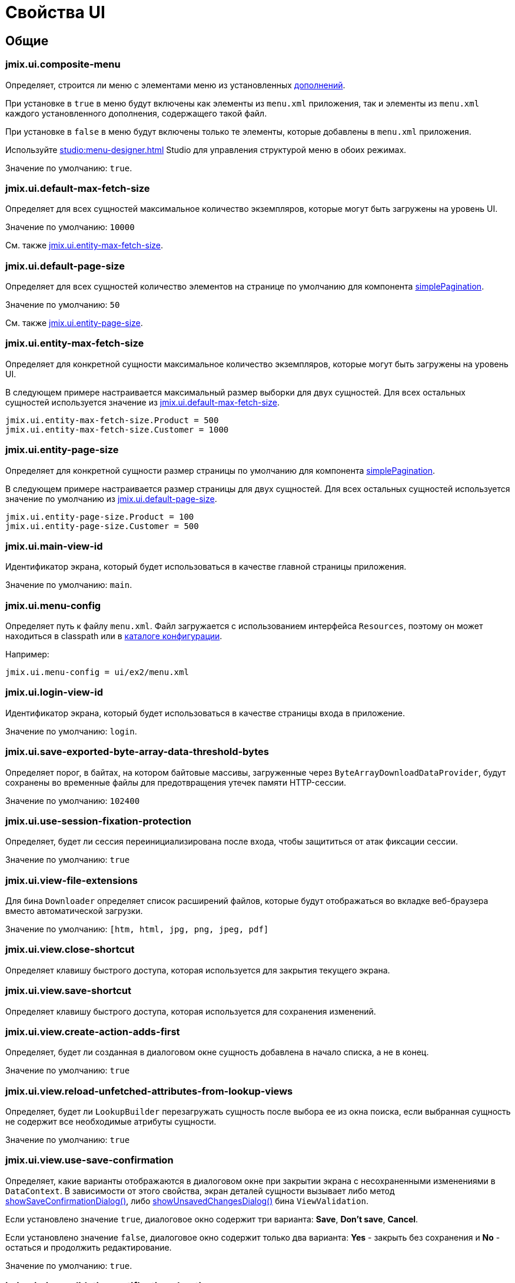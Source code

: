 = Свойства UI

[[common]]
== Общие

[[jmix.ui.composite-menu]]
=== jmix.ui.composite-menu

Определяет, строится ли меню с элементами меню из установленных xref:jmix:ROOT:add-ons.adoc[дополнений].

При установке в `true` в меню будут включены как элементы из `menu.xml` приложения, так и элементы из `menu.xml` каждого установленного дополнения, содержащего такой файл.

При установке в `false` в меню будут включены только те элементы, которые добавлены в `menu.xml` приложения.

Используйте xref:studio:menu-designer.adoc[] Studio для управления структурой меню в обоих режимах.

Значение по умолчанию: `true`.

[[jmix.ui.default-max-fetch-size]]
=== jmix.ui.default-max-fetch-size

Определяет для всех сущностей максимальное количество экземпляров, которые могут быть загружены на уровень UI.

Значение по умолчанию: `10000`

См. также <<jmix.ui.entity-max-fetch-size,jmix.ui.entity-max-fetch-size>>.

[[jmix.ui.default-page-size]]
=== jmix.ui.default-page-size

Определяет для всех сущностей количество элементов на странице по умолчанию для компонента xref:flow-ui:vc/components/simplePagination.adoc[simplePagination].

Значение по умолчанию: `50`

См. также <<jmix.ui.entity-page-size,jmix.ui.entity-page-size>>.

[[jmix.ui.entity-max-fetch-size]]
=== jmix.ui.entity-max-fetch-size

Определяет для конкретной сущности максимальное количество экземпляров, которые могут быть загружены на уровень UI.

В следующем примере настраивается максимальный размер выборки для двух сущностей. Для всех остальных сущностей используется значение из <<jmix.ui.default-max-fetch-size,jmix.ui.default-max-fetch-size>>.

[source,properties]
----
jmix.ui.entity-max-fetch-size.Product = 500
jmix.ui.entity-max-fetch-size.Customer = 1000
----

[[jmix.ui.entity-page-size]]
=== jmix.ui.entity-page-size

Определяет для конкретной сущности размер страницы по умолчанию для компонента xref:flow-ui:vc/components/simplePagination.adoc[simplePagination].

В следующем примере настраивается размер страницы для двух сущностей. Для всех остальных сущностей используется значение по умолчанию из <<jmix.ui.default-page-size,jmix.ui.default-page-size>>.

[source,properties]
----
jmix.ui.entity-page-size.Product = 100
jmix.ui.entity-page-size.Customer = 500
----

[[jmix.ui.main-view-id]]
=== jmix.ui.main-view-id

Идентификатор экрана, который будет использоваться в качестве главной страницы приложения.

Значение по умолчанию: `main`.

[[jmix.ui.menu-config]]
=== jmix.ui.menu-config

Определяет путь к файлу `menu.xml`. Файл загружается с использованием интерфейса `Resources`, поэтому он может находиться в classpath или в xref:ROOT:app-properties.adoc#jmix.core.conf-dir[каталоге конфигурации].

Например:

[source,properties]
----
jmix.ui.menu-config = ui/ex2/menu.xml
----

[[jmix.ui.login-view-id]]
=== jmix.ui.login-view-id

Идентификатор экрана, который будет использоваться в качестве страницы входа в приложение.

Значение по умолчанию: `login`.

[[jmix.ui.save-exported-byte-array-data-threshold-bytes]]
=== jmix.ui.save-exported-byte-array-data-threshold-bytes

Определяет порог, в байтах, на котором байтовые массивы, загруженные через `ByteArrayDownloadDataProvider`, будут сохранены во временные файлы для предотвращения утечек памяти HTTP-сессии.

Значение по умолчанию: `102400`

[[jmix.iu.use-session-fixation-protection]]
=== jmix.ui.use-session-fixation-protection

Определяет, будет ли сессия переинициализирована после входа, чтобы защититься от атак фиксации сессии.

Значение по умолчанию: `true`

[[jmix.ui.view-file-extensions]]
=== jmix.ui.view-file-extensions

Для бина `Downloader` определяет список расширений файлов, которые будут отображаться во вкладке веб-браузера вместо автоматической загрузки.

Значение по умолчанию: `[htm, html, jpg, png, jpeg, pdf]`

[[jmix.ui.view.close-shortcut]]
=== jmix.ui.view.close-shortcut

Определяет клавишу быстрого доступа, которая используется для закрытия текущего экрана.

[[jmix.ui.view.save-shortcut]]
=== jmix.ui.view.save-shortcut

Определяет клавишу быстрого доступа, которая используется для сохранения изменений.

[[jmix.ui.view.create-action-adds-first]]
=== jmix.ui.view.create-action-adds-first

Определяет, будет ли созданная в диалоговом окне сущность добавлена в начало списка, а не в конец.

Значение по умолчанию: `true`

[[jmix.ui.view.reload-unfetched-attributes-from-lookup-views]]
=== jmix.ui.view.reload-unfetched-attributes-from-lookup-views

Определяет, будет ли `LookupBuilder` перезагружать сущность после выбора ее из окна поиска, если выбранная сущность не содержит все необходимые атрибуты сущности.

Значение по умолчанию: `true`

[[jmix.ui.view.use-save-confirmation]]
=== jmix.ui.view.use-save-confirmation

Определяет, какие варианты отображаются в диалоговом окне при закрытии экрана с несохраненными изменениями в `DataContext`. В зависимости от этого свойства, экран деталей сущности вызывает либо метод xref:view-validation.adoc#showSaveConfirmationDialog[showSaveConfirmationDialog()], либо xref:view-validation.adoc#showUnsavedChangesDialog[showUnsavedChangesDialog()] бина `ViewValidation`.

Если установлено значение `true`, диалоговое окно содержит три варианта: *Save*, *Don’t save*, *Cancel*.

Если установлено значение `false`, диалоговое окно содержит только два варианта: *Yes* - закрыть без сохранения и *No* - остаться и продолжить редактирование.

Значение по умолчанию: `true`.

[[jmix.ui.view.validation-notification-duration]]
=== jmix.ui.view.validation-notification-duration

Определяет продолжительность (в миллисекундах) отображения уведомлений об ошибках валидации экрана.

Значение по умолчанию: `3000`

[[jmix.ui.view.validation-notification-position]]
=== jmix.ui.view.validation-notification-position

Устанавливает позицию уведомлений о валидации на странице. Возможные значения: `TOP_STRETCH`, `TOP_START`, `TOP_CENTER`, `TOP_END`, `MIDDLE`, `BOTTOM_START`, `BOTTOM_CENTER`, `BOTTOM_END`, `BOTTOM_STRETCH`.

Значение по умолчанию: `BOTTOM_END`

[[jmix.ui.view.validation-notification-type]]
=== jmix.ui.view.validation-notification-type

Определяет вариант стандартных уведомлений об ошибках валидации экрана. Принимает одно из значений перечисления `Notifications.Type`: `DEFAULT`, `ERROR`, `SUCCESS`, `SYSTEM`, `WARNING`.

Значение по умолчанию: `DEFAULT`

[[jmix.ui.navigation.use-crockford-uuid-encoder]]
=== jmix.ui.navigation.use-crockford-uuid-encoder

Определяет, используется ли https://www.crockford.com/base32.html[Base32 Crockford Encoding^] для кодирования/декодирования UUID-параметров URL.

Значение по умолчанию: `false`

[[components]]
== Компоненты

[[jmix.ui.component.default-notification-duration]]
=== jmix.ui.component.default-notification-duration

Определяет продолжительность отображения уведомления, в миллисекундах.

Значение по умолчанию: `3000`

[[jmix.ui.component.default-notification-position]]
=== jmix.ui.component.default-notification-position

Определяет позицию уведомления по умолчанию на странице. Возможные значения: `TOP_STRETCH`, `TOP_START`, `TOP_CENTER`, `TOP_END`, `MIDDLE`, `BOTTOM_START`, `BOTTOM_CENTER`, `BOTTOM_END`, `BOTTOM_STRETCH`.

Значение по умолчанию: `MIDDLE`
Default value: `MIDDLE`

[[jmix.ui.component.filter-apply-shortcut]]
=== jmix.ui.component.filter-apply-shortcut

Определяет клавишу быстрого доступа для применения условий в компоненте xref:vc/components/genericFilter.adoc[genericFilter] в том случае если они не <<jmix.ui.component.filter-auto-apply, применяются автоматически>>.

Например, можно отключить автоматическое применение условий в фильтрах и указать сочетание клавиш для применения их вручную:

[source,properties]
----
jmix.ui.component.filter-auto-apply = false
jmix.ui.component.filter-apply-shortcut = ALT-ENTER
----

Это свойство может быть переопределено для конкретного компонента xref:vc/components/genericFilter.adoc[] с использованием его XML-атрибута `applyShortcut`.

[[jmix.ui.component.filter-auto-apply]]
=== jmix.ui.component.filter-auto-apply

При установке в `true` настраивает компоненты xref:vc/components/genericFilter.adoc[] на работу в режиме немедленного выполнения, при котором каждое изменение параметров автоматически перезагружает данные.

При установке в `false` перезагрузка происходит только после нажатия кнопки *Refresh*.

Это свойство может быть переопределено для конкретного компонента xref:vc/components/genericFilter.adoc[] с использованием его XML-атрибута `autoApply`.

Значение по умолчанию: `true`

[[jmix.ui.component.filter-properties-hierarchy-depth]]
=== jmix.ui.component.filter-properties-hierarchy-depth

Определяет глубину иерархии свойств в редакторе "Добавить условие" в xref:vc/components/genericFilter.adoc[]. Например, если глубина равна 2, то можно выбирать атрибут сущности `contractor.city.country`, если значение равно 3, то `contractor.city.country.name` и так далее.

Значение по умолчанию: `2`

[[jmix.ui.component.filter-show-configuration-id-field]]
=== jmix.ui.component.filter-show-configuration-id-field

Определяет, будет ли видно поле идентификатора конфигурации в диалоге сведений о конфигурации xref:vc/components/genericFilter.adoc[genericFilter].

Значение по умолчанию: `false`

[[jmix.ui.component.grid-add-shortcut]]
=== jmix.ui.component.grid-add-shortcut

Определяет клавишу быстрого доступа, которая используется для выполнения действия xref:actions/list-actions.adoc#list_add[list_add].

[[jmix.ui.component.grid-create-shortcut]]
=== jmix.ui.component.grid-create-shortcut

Определяет клавишу быстрого доступа, которая используется для выполнения действия xref:actions/list-actions.adoc#list_create[list_create].

[[jmix.ui.component.grid-edit-shortcut]]
=== jmix.ui.component.grid-edit-shortcut

Определяет клавишу быстрого доступа, которая используется для выполнения действия xref:actions/list-actions.adoc#list_edit[list_edit].

Значение по умолчанию: `ENTER`

[[jmix.ui.component.grid-read-shortcut]]
=== jmix.ui.component.grid-read-shortcut

Определяет клавишу быстрого доступа, которая используется для выполнения действия xref:actions/list-actions.adoc#list_read[list_read].

Значение по умолчанию: `ENTER`

[[jmix.ui.component.grid-remove-shortcut]]
=== jmix.ui.component.grid-remove-shortcut

Определяет клавишу быстрого доступа, которая используется для выполнения действия xref:actions/list-actions.adoc#list_remove[list_remove].

[[jmix.ui.component.pagination-items-per-page-items]]
=== jmix.ui.component.pagination-items-per-page-items

Определяет варианты числа элементов на странице в компоненте xref:flow-ui:vc/components/simplePagination.adoc[simplePagination].

Для настройки пользовательского списка вариантов для конкретного экземпляра simplePagination используйте атрибут XML xref:flow-ui:vc/components/simplePagination.adoc#itemsPerPageItems[itemsPerPageItems].

Значение по умолчанию: `[20, 50, 100, 500, 1000, 5000]`

[[jmix.ui.component.picker-clear-shortcut]]
=== jmix.ui.component.picker-clear-shortcut

Определяет клавишу быстрого доступа, которая используется для очистки ввода компонента выбора.

[[jmix.ui.component.picker-lookup-shortcut]]
=== jmix.ui.component.picker-lookup-shortcut

Определяет клавишу быстрого доступа, которая используется для открытия экрана поиска для компонента выбора.

[[jmix.ui.component.picker-open-shortcut]]
=== jmix.ui.component.picker-open-shortcut

Определяет клавишу быстрого доступа, которая используется для открытия экрана деталей для выбранной сущности в компоненте выбора.

[[background-tasks]]
== Фоновые задачи

[[jmix.ui.background-task.task-killing-latency]]
=== jmix.ui.background-task.task-killing-latency

Определяет время ожидания после которого xref:background-tasks.adoc[фоновые задачи], которые не обновляют свой статус, завершаются (время выполнения задачи плюс время задержки). Если суффикс длительности (`ns`, `us`, `ms`, `s`, `m`, `h` и `d` для наносекунд, микросекунд, миллисекунд, секунд, минут, часов и дней соответственно) не указан, будут использоваться секунды.

Значение по умолчанию: `60`

[[jmix.ui.background-task.threads-count]]
=== jmix.ui.background-task.threads-count

Определяет количество потоков для исполнения xref:background-tasks.adoc[фоновых задач].

Значение по умолчанию: `10`

[[jmix.ui.background-task.timeout-expiration-check-interval]]
=== jmix.ui.background-task.timeout-expiration-check-interval

Определяет интервал проверки срока действия xref:background-tasks.adoc[фоновых задач]. Если суффикс длительности (`ns`, `us`, `ms`, `s`, `m`, `h` и `d` для наносекунд, микросекунд, миллисекунд, секунд, минут, часов и дней соответственно) не указан, будут использоваться миллисекунды.

Значение по умолчанию: `5000`